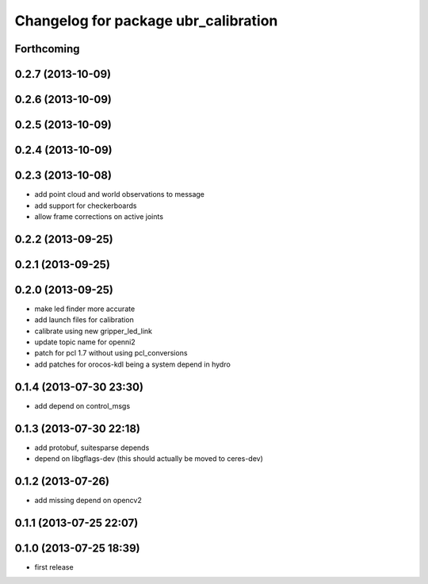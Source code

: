 ^^^^^^^^^^^^^^^^^^^^^^^^^^^^^^^^^^^^^
Changelog for package ubr_calibration
^^^^^^^^^^^^^^^^^^^^^^^^^^^^^^^^^^^^^

Forthcoming
-----------

0.2.7 (2013-10-09)
------------------

0.2.6 (2013-10-09)
------------------

0.2.5 (2013-10-09)
------------------

0.2.4 (2013-10-09)
------------------

0.2.3 (2013-10-08)
------------------
* add point cloud and world observations to message
* add support for checkerboards
* allow frame corrections on active joints

0.2.2 (2013-09-25)
------------------

0.2.1 (2013-09-25)
------------------

0.2.0 (2013-09-25)
------------------
* make led finder more accurate
* add launch files for calibration
* calibrate using new gripper_led_link
* update topic name for openni2
* patch for pcl 1.7 without using pcl_conversions
* add patches for orocos-kdl being a system depend in hydro

0.1.4 (2013-07-30 23:30)
------------------------
* add depend on control_msgs

0.1.3 (2013-07-30 22:18)
------------------------
* add protobuf, suitesparse depends
* depend on libgflags-dev (this should actually be moved to ceres-dev)

0.1.2 (2013-07-26)
------------------
* add missing depend on opencv2

0.1.1 (2013-07-25 22:07)
------------------------

0.1.0 (2013-07-25 18:39)
------------------------
* first release
